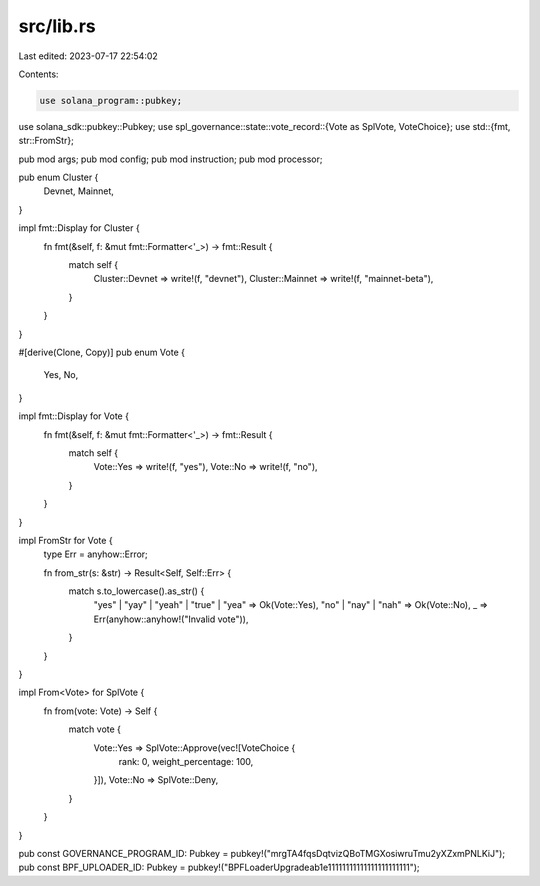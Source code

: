 src/lib.rs
==========

Last edited: 2023-07-17 22:54:02

Contents:

.. code-block:: rs

    use solana_program::pubkey;
use solana_sdk::pubkey::Pubkey;
use spl_governance::state::vote_record::{Vote as SplVote, VoteChoice};
use std::{fmt, str::FromStr};

pub mod args;
pub mod config;
pub mod instruction;
pub mod processor;

pub enum Cluster {
    Devnet,
    Mainnet,
}

impl fmt::Display for Cluster {
    fn fmt(&self, f: &mut fmt::Formatter<'_>) -> fmt::Result {
        match self {
            Cluster::Devnet => write!(f, "devnet"),
            Cluster::Mainnet => write!(f, "mainnet-beta"),
        }
    }
}

#[derive(Clone, Copy)]
pub enum Vote {
    Yes,
    No,
}

impl fmt::Display for Vote {
    fn fmt(&self, f: &mut fmt::Formatter<'_>) -> fmt::Result {
        match self {
            Vote::Yes => write!(f, "yes"),
            Vote::No => write!(f, "no"),
        }
    }
}

impl FromStr for Vote {
    type Err = anyhow::Error;

    fn from_str(s: &str) -> Result<Self, Self::Err> {
        match s.to_lowercase().as_str() {
            "yes" | "yay" | "yeah" | "true" | "yea" => Ok(Vote::Yes),
            "no" | "nay" | "nah" => Ok(Vote::No),
            _ => Err(anyhow::anyhow!("Invalid vote")),
        }
    }
}

impl From<Vote> for SplVote {
    fn from(vote: Vote) -> Self {
        match vote {
            Vote::Yes => SplVote::Approve(vec![VoteChoice {
                rank: 0,
                weight_percentage: 100,
            }]),
            Vote::No => SplVote::Deny,
        }
    }
}

pub const GOVERNANCE_PROGRAM_ID: Pubkey = pubkey!("mrgTA4fqsDqtvizQBoTMGXosiwruTmu2yXZxmPNLKiJ");
pub const BPF_UPLOADER_ID: Pubkey = pubkey!("BPFLoaderUpgradeab1e11111111111111111111111");


